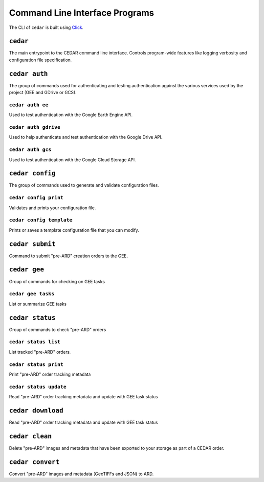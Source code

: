 .. _cli:


===============================
Command Line Interface Programs
===============================

The CLI of ``cedar`` is built using Click_.

``cedar``
=========

The main entrypoint to the CEDAR command line interface. Controls program-wide
features like logging verbosity and configuration file specification.


.. program-output:: cedar --help


``cedar auth``
==============

The group of commands used for authenticating and testing authentication
against the various services used by the project (GEE and GDrive or GCS).

.. program-output:: cedar auth --help


``cedar auth ee``
-----------------

Used to test authentication with the Google Earth Engine API.

.. program-output:: cedar auth ee --help


.. _cli_auth_gdrive:

``cedar auth gdrive``
---------------------

Used to help authenticate and test authentication with the Google Drive API.

.. program-output:: cedar auth gdrive --help


.. _cli_auth_gcs:

``cedar auth gcs``
------------------

Used to test authentication with the Google Cloud Storage API.

.. program-output:: cedar auth gcs --help


.. _cli_cedar_config:

``cedar config``
================

The group of commands used to generate and validate configuration files.


.. _cli_cedar_config_print:

``cedar config print``
----------------------

Validates and prints your configuration file.

.. program-output:: cedar config print --help


.. _cli_cedar_config_template:

``cedar config template``
-------------------------

Prints or saves a template configuration file that you can modify.

.. program-output:: cedar config template --help


.. _cli_cedar_submit:

``cedar submit``
================

Command to submit "pre-ARD" creation orders to the GEE.

.. program-output:: cedar submit --help


``cedar gee``
=============

Group of commands for checking on GEE tasks

.. program-output:: cedar gee --help


.. _cli_cedar_gee_tasks:

``cedar gee tasks``
-------------------

List or summarize GEE tasks

.. program-output:: cedar gee tasks --help


``cedar status``
================

Group of commands to check "pre-ARD" orders

.. program-output:: cedar status --help


.. _cli_cedar_status_list:

``cedar status list``
---------------------

List tracked "pre-ARD" orders.

.. program-output:: cedar status list --help

.. _cli_cedar_status_read:

``cedar status print``
----------------------

Print "pre-ARD" order tracking metadata

.. program-output:: cedar status print --help


.. _cli_cedar_status_update:

``cedar status update``
-----------------------

Read "pre-ARD" order tracking metadata and update with GEE task status

.. program-output:: cedar status update --help


.. _cli_cedar_download:

``cedar download``
=====================

Read "pre-ARD" order tracking metadata and update with GEE task status

.. program-output:: cedar download --help


.. _cli_cedar_clean:

``cedar clean``
=====================

Delete "pre-ARD" images and metadata that have been exported to your storage
as part of a CEDAR order.

.. program-output:: cedar clean --help


.. _cli_cedar_convert:

``cedar convert``
=================

Convert "pre-ARD" images and metadata (GeoTIFFs and JSON) to ARD.

.. program-output:: cedar convert --help


.. _Click: https://click.palletsprojects.com
